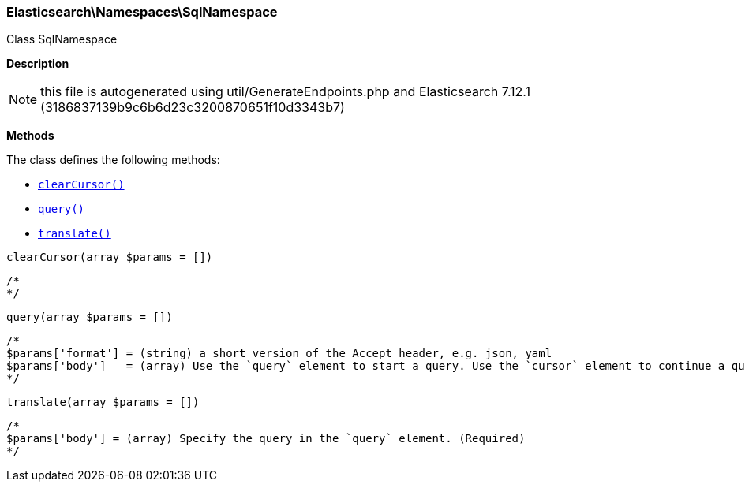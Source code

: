 

[[Elasticsearch_Namespaces_SqlNamespace]]
=== Elasticsearch\Namespaces\SqlNamespace



Class SqlNamespace

*Description*


NOTE: this file is autogenerated using util/GenerateEndpoints.php
and Elasticsearch 7.12.1 (3186837139b9c6b6d23c3200870651f10d3343b7)


*Methods*

The class defines the following methods:

* <<Elasticsearch_Namespaces_SqlNamespaceclearCursor_clearCursor,`clearCursor()`>>
* <<Elasticsearch_Namespaces_SqlNamespacequery_query,`query()`>>
* <<Elasticsearch_Namespaces_SqlNamespacetranslate_translate,`translate()`>>



[[Elasticsearch_Namespaces_SqlNamespaceclearCursor_clearCursor]]
.`clearCursor(array $params = [])`
****
[source,php]
----
/*
*/
----
****



[[Elasticsearch_Namespaces_SqlNamespacequery_query]]
.`query(array $params = [])`
****
[source,php]
----
/*
$params['format'] = (string) a short version of the Accept header, e.g. json, yaml
$params['body']   = (array) Use the `query` element to start a query. Use the `cursor` element to continue a query. (Required)
*/
----
****



[[Elasticsearch_Namespaces_SqlNamespacetranslate_translate]]
.`translate(array $params = [])`
****
[source,php]
----
/*
$params['body'] = (array) Specify the query in the `query` element. (Required)
*/
----
****


